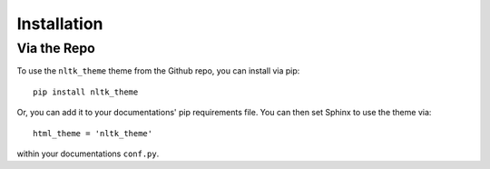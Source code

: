 ============
Installation
============

Via the Repo
============

To use the ``nltk_theme`` theme from the Github repo, you can install via pip::

  pip install nltk_theme

Or, you can add it to your documentations' pip requirements file.
You can then set Sphinx to use the theme via::

  html_theme = 'nltk_theme'

within your documentations ``conf.py``.
